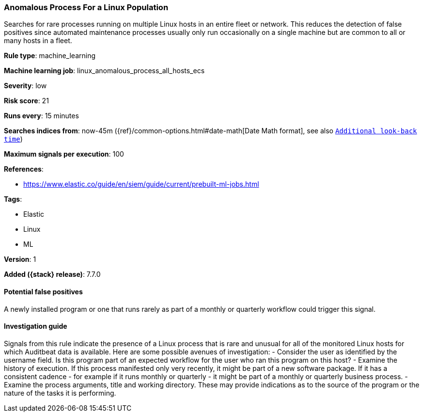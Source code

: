 [[anomalous-process-for-a-linux-population]]
=== Anomalous Process For a Linux Population

Searches for rare processes running on multiple Linux hosts in an entire fleet
or network. This reduces the detection of false positives since automated
maintenance processes usually only run occasionally on a single machine but are
common to all or many hosts in a fleet.

*Rule type*: machine_learning

*Machine learning job*: linux_anomalous_process_all_hosts_ecs


*Severity*: low

*Risk score*: 21

*Runs every*: 15 minutes

*Searches indices from*: now-45m ({ref}/common-options.html#date-math[Date Math format], see also <<rule-schedule, `Additional look-back time`>>)

*Maximum signals per execution*: 100

*References*:

* https://www.elastic.co/guide/en/siem/guide/current/prebuilt-ml-jobs.html

*Tags*:

* Elastic
* Linux
* ML

*Version*: 1

*Added ({stack} release)*: 7.7.0


==== Potential false positives

A newly installed program or one that runs rarely as part of a monthly or
quarterly workflow could trigger this signal.

==== Investigation guide

Signals from this rule indicate
the presence of a Linux process that is rare and unusual for all of the
monitored Linux hosts for which Auditbeat data is available. Here are some
possible avenues of investigation: - Consider the user as identified by the
username field. Is this program part of an expected workflow for the user who
ran this program on this host? - Examine the history of execution. If this
process manifested only very recently, it might be part of a new software
package. If it has a consistent cadence - for example if it runs monthly or
quarterly - it might be part of a monthly or quarterly business process. -
Examine the process arguments, title and working directory. These may provide
indications as to the source of the program or the nature of the tasks it is
performing.
